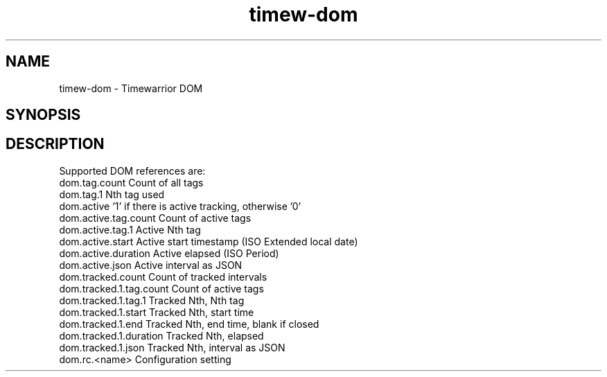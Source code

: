 .TH timew-dom 7 "2023-10-14" "timew 1.2.0" "User Manuals"
.
.SH NAME
timew-dom \- Timewarrior DOM
.
.SH SYNOPSIS
.
.SH DESCRIPTION
Supported DOM references are:
.
  dom.tag.count             Count of all tags
  dom.tag.1                 Nth tag used
.
  dom.active                '1' if there is active tracking, otherwise '0'
  dom.active.tag.count      Count of active tags
  dom.active.tag.1          Active Nth tag
  dom.active.start          Active start timestamp (ISO Extended local date)
  dom.active.duration       Active elapsed (ISO Period)
  dom.active.json           Active interval as JSON
.
  dom.tracked.count         Count of tracked intervals
  dom.tracked.1.tag.count   Count of active tags
  dom.tracked.1.tag.1       Tracked Nth, Nth tag
  dom.tracked.1.start       Tracked Nth, start time
  dom.tracked.1.end         Tracked Nth, end time, blank if closed
  dom.tracked.1.duration    Tracked Nth, elapsed
  dom.tracked.1.json        Tracked Nth, interval as JSON
.
  dom.rc.<name>             Configuration setting
